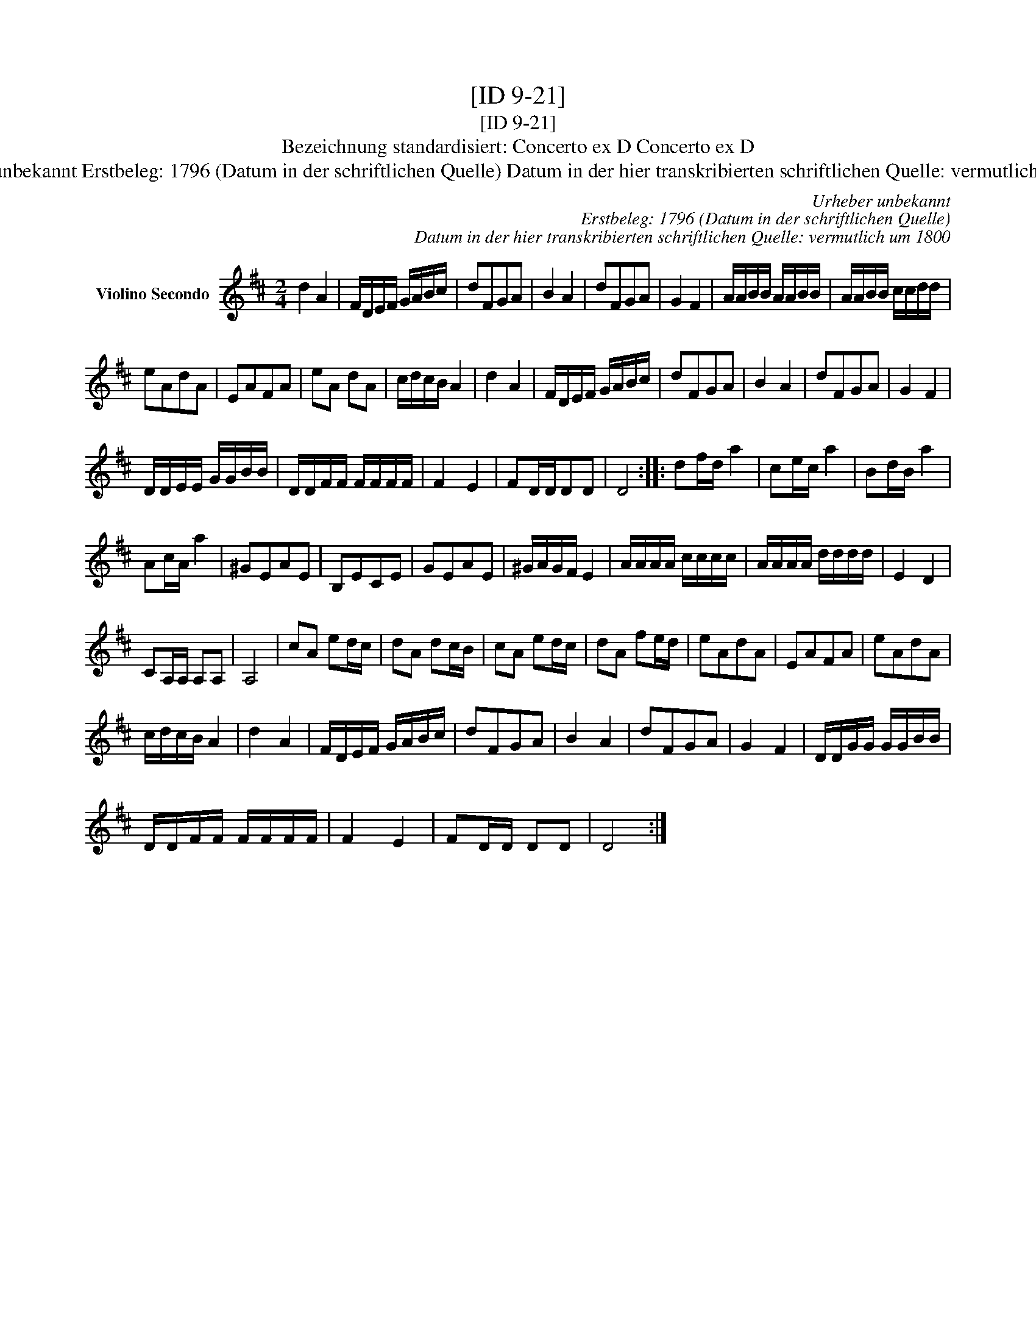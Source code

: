 X:1
T:[ID 9-21]
T:[ID 9-21]
T:Bezeichnung standardisiert: Concerto ex D Concerto ex D
T:Urheber unbekannt Erstbeleg: 1796 (Datum in der schriftlichen Quelle) Datum in der hier transkribierten schriftlichen Quelle: vermutlich um 1800
C:Urheber unbekannt
C:Erstbeleg: 1796 (Datum in der schriftlichen Quelle)
C:Datum in der hier transkribierten schriftlichen Quelle: vermutlich um 1800
L:1/8
M:2/4
K:D
V:1 treble nm="Violino Secondo"
V:1
 d2 A2 | F/D/E/F/ G/A/B/c/ | dFGA | B2 A2 | dFGA | G2 F2 | A/A/B/B/ A/A/B/B/ | A/A/B/B/ c/c/d/d/ | %8
 eAdA | EAFA | eA dA | c/d/c/B/ A2 | d2 A2 | F/D/E/F/ G/A/B/c/ | dFGA | B2 A2 | dFGA | G2 F2 | %18
 D/D/E/E/ G/G/B/B/ | D/D/F/F/ F/F/F/F/ | F2 E2 | FD/D/DD | D4 :: df/d/ a2 | ce/c/ a2 | Bd/B/ a2 | %26
 Ac/A/ a2 | ^GEAE | B,ECE | GEAE | ^G/A/G/F/ E2 | A/A/A/A/ c/c/c/c/ | A/A/A/A/ d/d/d/d/ | E2 D2 | %34
 CA,/A,/ A,A, | A,4 | cA ed/c/ | dA dc/B/ | cA ed/c/ | dA fe/d/ | eAdA | EAFA | eAdA | %43
 c/d/c/B/ A2 | d2 A2 | F/D/E/F/ G/A/B/c/ | dFGA | B2 A2 | dFGA | G2 F2 | D/D/G/G/ G/G/B/B/ | %51
 D/D/F/F/ F/F/F/F/ | F2 E2 | FD/D/ DD | D4 :| %55

